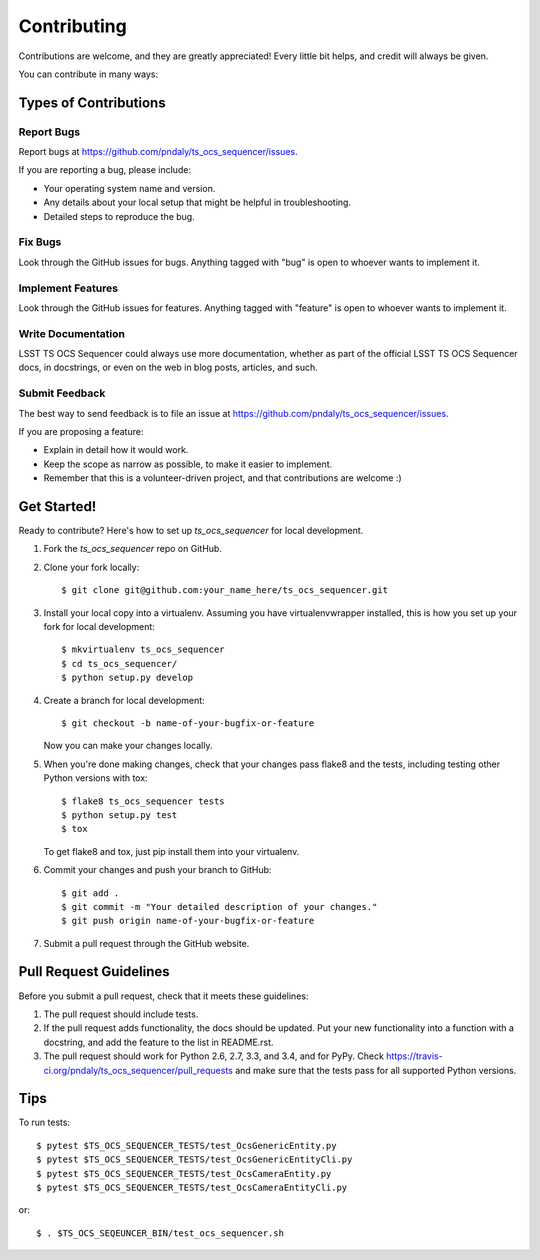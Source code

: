 ============
Contributing
============

Contributions are welcome, and they are greatly appreciated! Every
little bit helps, and credit will always be given.

You can contribute in many ways:

Types of Contributions
----------------------

Report Bugs
~~~~~~~~~~~

Report bugs at https://github.com/pndaly/ts_ocs_sequencer/issues.

If you are reporting a bug, please include:

* Your operating system name and version.
* Any details about your local setup that might be helpful in troubleshooting.
* Detailed steps to reproduce the bug.

Fix Bugs
~~~~~~~~

Look through the GitHub issues for bugs. Anything tagged with "bug"
is open to whoever wants to implement it.

Implement Features
~~~~~~~~~~~~~~~~~~

Look through the GitHub issues for features. Anything tagged with "feature"
is open to whoever wants to implement it.

Write Documentation
~~~~~~~~~~~~~~~~~~~

LSST TS OCS Sequencer could always use more documentation, whether as part of the
official LSST TS OCS Sequencer docs, in docstrings, or even on the web in blog posts,
articles, and such.

Submit Feedback
~~~~~~~~~~~~~~~

The best way to send feedback is to file an issue at https://github.com/pndaly/ts_ocs_sequencer/issues.

If you are proposing a feature:

* Explain in detail how it would work.
* Keep the scope as narrow as possible, to make it easier to implement.
* Remember that this is a volunteer-driven project, and that contributions
  are welcome :)

Get Started!
------------

Ready to contribute? Here's how to set up `ts_ocs_sequencer` for local development.

1. Fork the `ts_ocs_sequencer` repo on GitHub.
2. Clone your fork locally::

    $ git clone git@github.com:your_name_here/ts_ocs_sequencer.git

3. Install your local copy into a virtualenv. Assuming you have virtualenvwrapper installed, this is how you set up your fork for local development::

    $ mkvirtualenv ts_ocs_sequencer
    $ cd ts_ocs_sequencer/
    $ python setup.py develop

4. Create a branch for local development::

    $ git checkout -b name-of-your-bugfix-or-feature

   Now you can make your changes locally.

5. When you're done making changes, check that your changes pass flake8 and the tests, including testing other Python versions with tox::

    $ flake8 ts_ocs_sequencer tests
    $ python setup.py test
    $ tox

   To get flake8 and tox, just pip install them into your virtualenv.

6. Commit your changes and push your branch to GitHub::

    $ git add .
    $ git commit -m "Your detailed description of your changes."
    $ git push origin name-of-your-bugfix-or-feature

7. Submit a pull request through the GitHub website.

Pull Request Guidelines
-----------------------

Before you submit a pull request, check that it meets these guidelines:

1. The pull request should include tests.
2. If the pull request adds functionality, the docs should be updated. Put
   your new functionality into a function with a docstring, and add the
   feature to the list in README.rst.
3. The pull request should work for Python 2.6, 2.7, 3.3, and 3.4, and for PyPy. Check
   https://travis-ci.org/pndaly/ts_ocs_sequencer/pull_requests
   and make sure that the tests pass for all supported Python versions.

Tips
----

To run tests::

    $ pytest $TS_OCS_SEQUENCER_TESTS/test_OcsGenericEntity.py
    $ pytest $TS_OCS_SEQUENCER_TESTS/test_OcsGenericEntityCli.py
    $ pytest $TS_OCS_SEQUENCER_TESTS/test_OcsCameraEntity.py
    $ pytest $TS_OCS_SEQUENCER_TESTS/test_OcsCameraEntityCli.py

or::

    $ . $TS_OCS_SEQEUNCER_BIN/test_ocs_sequencer.sh

